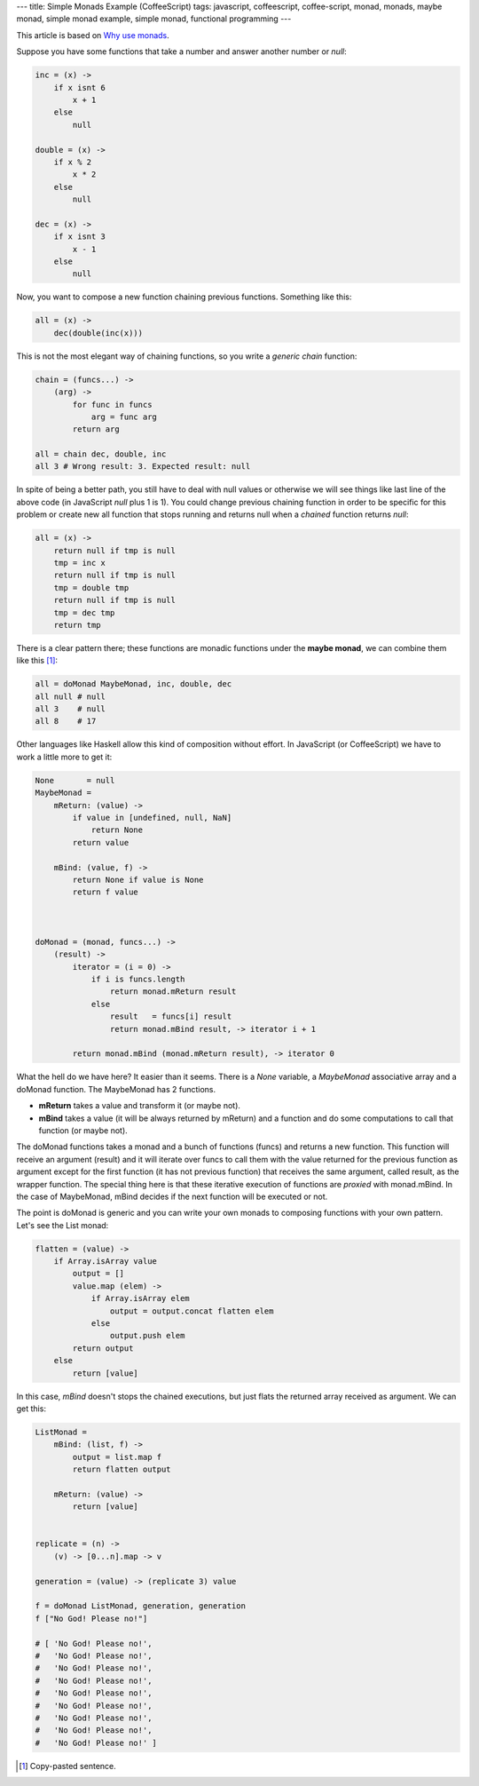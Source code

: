 ---
title: Simple Monads Example (CoffeeScript)
tags: javascript, coffeescript, coffee-script, monad, monads, maybe monad, simple monad example, simple monad, functional programming
---

This article is based on `Why use monads`_.

.. _`Why use monads`: http://www.intensivesystems.net/tutorials/why_monads.html

Suppose you have some functions that take a number and answer another number or *null*:

.. code:: Coffeescript

    inc = (x) ->
        if x isnt 6
            x + 1
        else
            null

    double = (x) ->
        if x % 2
            x * 2
        else
            null

    dec = (x) ->
        if x isnt 3
            x - 1
        else
            null


Now, you want to compose a new function chaining previous functions. Something like this:

.. code:: Coffeescript

    all = (x) ->
        dec(double(inc(x)))


This is not the most elegant way of chaining functions, so you write a *generic chain* function:

.. code:: Coffeescript

    chain = (funcs...) ->
        (arg) ->
            for func in funcs
                arg = func arg
            return arg

    all = chain dec, double, inc
    all 3 # Wrong result: 3. Expected result: null

In spite of being a better path, you still have to deal with null values or otherwise we will see things like last line of the above code (in JavaScript *null* plus 1 is 1). You could change previous chaining function in order to be specific for this problem or create new all function that stops running and returns null when a *chained* function returns *null*:

.. code:: Coffeescript

    all = (x) ->
        return null if tmp is null
        tmp = inc x
        return null if tmp is null
        tmp = double tmp
        return null if tmp is null
        tmp = dec tmp
        return tmp

There is a clear pattern there; these functions are monadic functions under the **maybe monad**, we can combine them like this [#]_:

.. code:: Coffeescript

    all = doMonad MaybeMonad, inc, double, dec
    all null # null
    all 3    # null
    all 8    # 17

Other languages like Haskell allow this kind of composition without effort. In JavaScript (or CoffeeScript) we have to work a little more to get it:

.. code:: Coffeescript

    None       = null
    MaybeMonad =
        mReturn: (value) ->
            if value in [undefined, null, NaN]
                return None
            return value

        mBind: (value, f) ->
            return None if value is None
            return f value



    doMonad = (monad, funcs...) ->
        (result) ->
            iterator = (i = 0) ->
                if i is funcs.length
                    return monad.mReturn result
                else
                    result   = funcs[i] result
                    return monad.mBind result, -> iterator i + 1

            return monad.mBind (monad.mReturn result), -> iterator 0


What the hell do we have here? It easier than it seems. There is a *None* variable, a *MaybeMonad* associative array and a doMonad function. The MaybeMonad has 2 functions.

- **mReturn** takes a value and transform it (or maybe not).

- **mBind** takes a value (it will be always returned by mReturn) and a function and do some computations to call that function (or maybe not).

The doMonad functions takes a monad and a bunch of functions (funcs) and returns a new function. This function will receive an argument (result) and it will iterate over funcs to call them with the value returned for the previous function as argument except for the first function (it has not previous function) that receives the same argument, called result, as the wrapper function. The special thing here is that these iterative execution of functions are *proxied* with monad.mBind. In the case of MaybeMonad, mBind decides if the next function will be executed or not.

The point is doMonad is generic and you can write your own monads to composing functions with your own pattern. Let's see the List monad:

.. code:: Coffeescript

    flatten = (value) ->
        if Array.isArray value
            output = []
            value.map (elem) ->
                if Array.isArray elem
                    output = output.concat flatten elem
                else
                    output.push elem
            return output
        else
            return [value]


In this case, *mBind* doesn't stops the chained executions, but just flats the returned array received as argument. We can get this:

.. code:: Coffeescript

    ListMonad =
        mBind: (list, f) ->
            output = list.map f
            return flatten output

        mReturn: (value) ->
            return [value]


    replicate = (n) ->
        (v) -> [0...n].map -> v

    generation = (value) -> (replicate 3) value

    f = doMonad ListMonad, generation, generation
    f ["No God! Please no!"]

    # [ 'No God! Please no!',
    #   'No God! Please no!',
    #   'No God! Please no!',
    #   'No God! Please no!',
    #   'No God! Please no!',
    #   'No God! Please no!',
    #   'No God! Please no!',
    #   'No God! Please no!',
    #   'No God! Please no!' ]

.. [#] Copy-pasted sentence.
